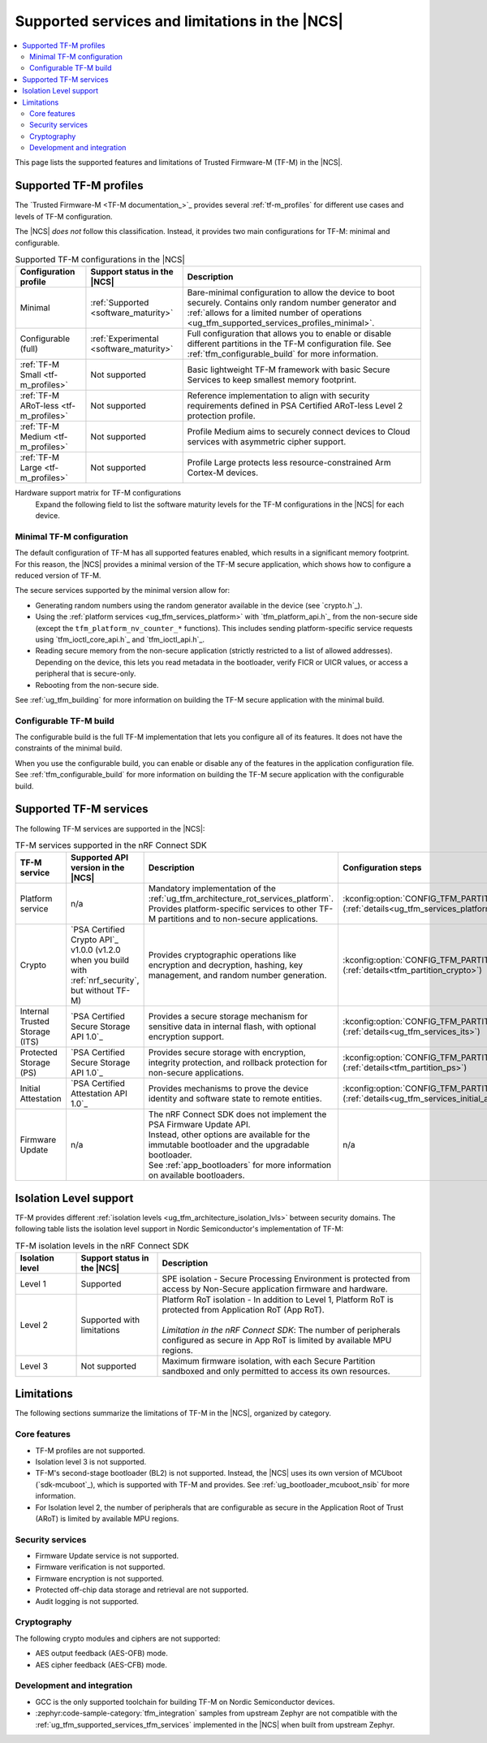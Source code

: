 .. _ug_tfm_supported_services:

Supported services and limitations in the |NCS|
###############################################

.. contents::
   :local:
   :depth: 2

This page lists the supported features and limitations of Trusted Firmware-M (TF-M) in the |NCS|.

.. _ug_tfm_supported_services_profiles:

Supported TF-M profiles
***********************

The `Trusted Firmware-M <TF-M documentation_>`_ provides several :ref:`tf-m_profiles` for different use cases and levels of TF-M configuration.

The |NCS| *does not* follow this classification.
Instead, it provides two main configurations for TF-M: minimal and configurable.

.. list-table:: Supported TF-M configurations in the |NCS|
   :header-rows: 1
   :widths: auto

   * - Configuration profile
     - Support status in the |NCS|
     - Description
   * - Minimal
     - :ref:`Supported <software_maturity>`
     - Bare-minimal configuration to allow the device to boot securely. Contains only random number generator and :ref:`allows for a limited number of operations <ug_tfm_supported_services_profiles_minimal>`.
   * - Configurable (full)
     - :ref:`Experimental <software_maturity>`
     - Full configuration that allows you to enable or disable different partitions in the TF-M configuration file. See :ref:`tfm_configurable_build` for more information.
   * - :ref:`TF-M Small <tf-m_profiles>`
     - Not supported
     - Basic lightweight TF-M framework with basic Secure Services to keep smallest memory footprint.
   * - :ref:`TF-M ARoT-less <tf-m_profiles>`
     - Not supported
     - Reference implementation to align with security requirements defined in PSA Certified ARoT-less Level 2 protection profile.
   * - :ref:`TF-M Medium <tf-m_profiles>`
     - Not supported
     - Profile Medium aims to securely connect devices to Cloud services with asymmetric cipher support.
   * - :ref:`TF-M Large <tf-m_profiles>`
     - Not supported
     - Profile Large protects less resource-constrained Arm Cortex-M devices.

Hardware support matrix for TF-M configurations
  Expand the following field to list the software maturity levels for the TF-M configurations in the |NCS| for each device.

  .. toggle::

     .. include:: ../../releases_and_maturity/software_maturity.rst
        :start-after: tfm_ncs_profiles_support_table_start
        :end-before: tfm_ncs_profiles_support_table_end

.. _ug_tfm_supported_services_profiles_minimal:

Minimal TF-M configuration
==========================

.. minimal_build_overview_start

The default configuration of TF-M has all supported features enabled, which results in a significant memory footprint.
For this reason, the |NCS| provides a minimal version of the TF-M secure application, which shows how to configure a reduced version of TF-M.

The secure services supported by the minimal version allow for:

* Generating random numbers using the random generator available in the device (see `crypto.h`_).
* Using the :ref:`platform services <ug_tfm_services_platform>` with `tfm_platform_api.h`_ from the non-secure side (except the ``tfm_platform_nv_counter_*`` functions).
  This includes sending platform-specific service requests using `tfm_ioctl_core_api.h`_ and `tfm_ioctl_api.h`_.
* Reading secure memory from the non-secure application (strictly restricted to a list of allowed addresses).
  Depending on the device, this lets you read metadata in the bootloader, verify FICR or UICR values, or access a peripheral that is secure-only.
* Rebooting from the non-secure side.

.. minimal_build_overview_end

See :ref:`ug_tfm_building` for more information on building the TF-M secure application with the minimal build.

.. _ug_tfm_supported_services_profiles_configurable:

Configurable TF-M build
=======================

.. configurable_build_overview_start

The configurable build is the full TF-M implementation that lets you configure all of its features.
It does not have the constraints of the minimal build.

.. configurable_build_overview_end

When you use the configurable build, you can enable or disable any of the features in the application configuration file.
See :ref:`tfm_configurable_build` for more information on building the TF-M secure application with the configurable build.

.. _ug_tfm_supported_services_tfm_services:

Supported TF-M services
***********************

The following TF-M services are supported in the |NCS|:

.. list-table:: TF-M services supported in the nRF Connect SDK
   :header-rows: 1

   * - TF-M service
     - Supported API version in the |NCS|
     - Description
     - Configuration steps
   * - Platform service
     - n/a
     - Mandatory implementation of the :ref:`ug_tfm_architecture_rot_services_platform`. Provides platform-specific services to other TF-M partitions and to non-secure applications.
     - :kconfig:option:`CONFIG_TFM_PARTITION_PLATFORM` (:ref:`details<ug_tfm_services_platform>`)
   * - Crypto
     - `PSA Certified Crypto API`_ v1.0.0 (v1.2.0 when you build with :ref:`nrf_security`, but without TF-M)
     - Provides cryptographic operations like encryption and decryption, hashing, key management, and random number generation.
     - :kconfig:option:`CONFIG_TFM_PARTITION_CRYPTO` (:ref:`details<tfm_partition_crypto>`)
   * - Internal Trusted Storage (ITS)
     - `PSA Certified Secure Storage API 1.0`_
     - Provides a secure storage mechanism for sensitive data in internal flash, with optional encryption support.
     - :kconfig:option:`CONFIG_TFM_PARTITION_INTERNAL_TRUSTED_STORAGE` (:ref:`details<ug_tfm_services_its>`)
   * - Protected Storage (PS)
     - `PSA Certified Secure Storage API 1.0`_
     - Provides secure storage with encryption, integrity protection, and rollback protection for non-secure applications.
     - :kconfig:option:`CONFIG_TFM_PARTITION_PROTECTED_STORAGE` (:ref:`details<tfm_partition_ps>`)
   * - Initial Attestation
     - `PSA Certified Attestation API 1.0`_
     - Provides mechanisms to prove the device identity and software state to remote entities.
     - :kconfig:option:`CONFIG_TFM_PARTITION_INITIAL_ATTESTATION` (:ref:`details<ug_tfm_services_initial_attestation>`)
   * - Firmware Update
     - n/a
     - | The nRF Connect SDK does not implement the PSA Firmware Update API.
       | Instead, other options are available for the immutable bootloader and the upgradable bootloader.
       | See :ref:`app_bootloaders` for more information on available bootloaders.
     - n/a

.. _ug_tfm_supported_services_isolation:

Isolation Level support
***********************

TF-M provides different :ref:`isolation levels <ug_tfm_architecture_isolation_lvls>` between security domains.
The following table lists the isolation level support in Nordic Semiconductor's implementation of TF-M:

.. list-table:: TF-M isolation levels in the nRF Connect SDK
   :header-rows: 1
   :widths: 15 20 65

   * - Isolation level
     - Support status in the |NCS|
     - Description
   * - Level 1
     - Supported
     - SPE isolation - Secure Processing Environment is protected from access by Non-Secure application firmware and hardware.
   * - Level 2
     - Supported with limitations
     - | Platform RoT isolation - In addition to Level 1, Platform RoT is protected from Application RoT (App RoT).
       |
       | *Limitation in the nRF Connect SDK*: The number of peripherals configured as secure in App RoT is limited by available MPU regions.
   * - Level 3
     - Not supported
     - Maximum firmware isolation, with each Secure Partition sandboxed and only permitted to access its own resources.

.. _ug_tfm_supported_services_limitations:

Limitations
***********

The following sections summarize the limitations of TF-M in the |NCS|, organized by category.

Core features
=============

* TF-M profiles are not supported.
* Isolation level 3 is not supported.
* TF-M's second-stage bootloader (BL2) is not supported.
  Instead, the |NCS| uses its own version of MCUboot (`sdk-mcuboot`_), which is supported with TF-M and provides.
  See :ref:`ug_bootloader_mcuboot_nsib` for more information.
* For Isolation level 2, the number of peripherals that are configurable as secure in the Application Root of Trust (ARoT) is limited by available MPU regions.

Security services
=================

* Firmware Update service is not supported.
* Firmware verification is not supported.
* Firmware encryption is not supported.
* Protected off-chip data storage and retrieval are not supported.
* Audit logging is not supported.

Cryptography
============

The following crypto modules and ciphers are not supported:

* AES output feedback (AES-OFB) mode.
* AES cipher feedback (AES-CFB) mode.

Development and integration
===========================

* GCC is the only supported toolchain for building TF-M on Nordic Semiconductor devices.
* :zephyr:code-sample-category:`tfm_integration` samples from upstream Zephyr are not compatible with the :ref:`ug_tfm_supported_services_tfm_services` implemented in the |NCS| when built from upstream Zephyr.
